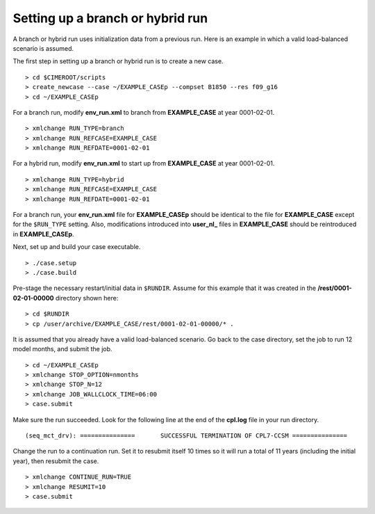 .. _setting-up-a-branch-run:

Setting up a branch or hybrid run
---------------------------------

A branch or hybrid run uses initialization data from a previous run. Here is an example in which a valid load-balanced scenario is assumed.

The first step in setting up a branch or hybrid run is to create a new case. 
::

   > cd $CIMEROOT/scripts
   > create_newcase --case ~/EXAMPLE_CASEp --compset B1850 --res f09_g16
   > cd ~/EXAMPLE_CASEp


For a branch run, modify **env_run.xml** to branch from **EXAMPLE_CASE** at year 0001-02-01.
::

   > xmlchange RUN_TYPE=branch
   > xmlchange RUN_REFCASE=EXAMPLE_CASE
   > xmlchange RUN_REFDATE=0001-02-01

For a hybrid run, modify **env_run.xml** to start up from **EXAMPLE_CASE** at year 0001-02-01.
::

   > xmlchange RUN_TYPE=hybrid
   > xmlchange RUN_REFCASE=EXAMPLE_CASE
   > xmlchange RUN_REFDATE=0001-02-01

For a branch run, your **env_run.xml** file for **EXAMPLE_CASEp** should be identical to the file for **EXAMPLE_CASE** except for the ``$RUN_TYPE`` setting. 
Also, modifications introduced into **user_nl_** files in **EXAMPLE_CASE** should be reintroduced in **EXAMPLE_CASEp**.

Next, set up and build your case executable.
::

   > ./case.setup
   > ./case.build

Pre-stage the necessary restart/initial data in ``$RUNDIR``. Assume for this example that it was created in the **/rest/0001-02-01-00000** directory shown here:
::

   > cd $RUNDIR
   > cp /user/archive/EXAMPLE_CASE/rest/0001-02-01-00000/* . 

It is assumed that you already have a valid load-balanced scenario. 
Go back to the case directory, set the job to run 12 model months, and submit the job.
::

   > cd ~/EXAMPLE_CASEp
   > xmlchange STOP_OPTION=nmonths
   > xmlchange STOP_N=12
   > xmlchange JOB_WALLCLOCK_TIME=06:00
   > case.submit

Make sure the run succeeded. Look for the following line at the end of the **cpl.log** file in your run directory.
::

   (seq_mct_drv): ===============       SUCCESSFUL TERMINATION OF CPL7-CCSM ===============

Change the run to a continuation run. Set it to resubmit itself 10 times so it will run a total of 11 years (including the initial year), then resubmit the case.
::

   > xmlchange CONTINUE_RUN=TRUE
   > xmlchange RESUMIT=10
   > case.submit

